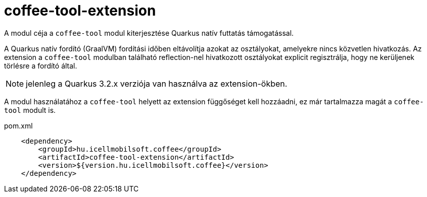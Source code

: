 [#common_coffee-quarkus-extensions-tool]
= coffee-tool-extension

A modul céja a `coffee-tool` modul kiterjesztése Quarkus natív futtatás támogatással.

A Quarkus natív fordító (GraalVM) fordítási időben eltávolítja azokat az osztályokat, amelyekre nincs közvetlen hivatkozás.
Az extension a `coffee-tool` modulban található reflection-nel hivatkozott osztályokat explicit regisztrálja, hogy ne kerüljenek törlésre a fordító által.

NOTE: jelenleg a Quarkus 3.2.x verziója van használva az extension-ökben.

A modul használatához a `coffee-tool` helyett az extension függőséget kell hozzáadni, ez már tartalmazza magát a `coffee-tool` modult is.

.pom.xml
[source,xml]
----
    <dependency>
        <groupId>hu.icellmobilsoft.coffee</groupId>
        <artifactId>coffee-tool-extension</artifactId>
        <version>${version.hu.icellmobilsoft.coffee}</version>
    </dependency>
----
